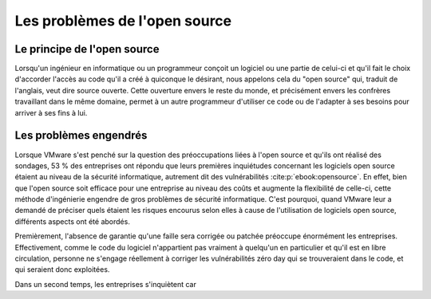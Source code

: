 Les problèmes de l'open source
###########################

Le principe de l'open source
============================
Lorsqu'un ingénieur en informatique ou un programmeur conçoit un logiciel ou une partie de celui-ci et qu'il fait le choix 
d'accorder l'accès au code qu'il a créé à quiconque le désirant, nous appelons cela du "open source" qui, traduit de l'anglais, veut dire source ouverte. 
Cette ouverture envers le reste du monde, et précisément envers les confrères travaillant dans le même domaine, permet à un autre programmeur
d'utiliser ce code ou de l'adapter à ses besoins pour arriver à ses fins à lui.



Les problèmes engendrés
=======================
Lorsque VMware s'est penché sur la question des préoccupations liées à l'open source et qu'ils ont réalisé des sondages,
53 % des entreprises ont répondu que leurs premières inquiétudes concernant les logiciels open source étaient au niveau de la sécurité informatique, 
autrement dit des vulnérabilités :cite:p:`ebook:opensource`. 
En effet, bien que l'open source soit efficace pour une entreprise au niveau des coûts et augmente la flexibilité de celle-ci, cette méthode d'ingénierie engendre de gros problèmes de sécurité informatique. 
C'est pourquoi, quand VMware leur a demandé de préciser quels étaient les risques encourus selon elles à cause de l'utilisation de logiciels open source, différents aspects ont été abordés. 

Premièrement, l'absence de garantie qu'une faille sera corrigée ou patchée préoccupe énormément les entreprises. 
Effectivement, comme le code du logiciel n'appartient pas vraiment à quelqu'un en particulier et qu'il est en libre circulation, personne ne s'engage réellement à 
corriger les vulnérabilités zéro day qui se trouveraient dans le code, et qui seraient donc exploitées. 

Dans un second temps, les entreprises s'inquiètent car 